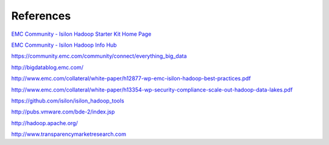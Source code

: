 References
==========

`EMC Community - Isilon Hadoop Starter Kit Home Page <https://community.emc.com/docs/DOC-26892>`_

`EMC Community - Isilon Hadoop Info Hub <https://community.emc.com/docs/DOC-39529>`_

https://community.emc.com/community/connect/everything_big_data

http://bigdatablog.emc.com/

http://www.emc.com/collateral/white-paper/h12877-wp-emc-isilon-hadoop-best-practices.pdf

http://www.emc.com/collateral/white-paper/h13354-wp-security-compliance-scale-out-hadoop-data-lakes.pdf

https://github.com/isilon/isilon_hadoop_tools

http://pubs.vmware.com/bde-2/index.jsp

http://hadoop.apache.org/

http://www.transparencymarketresearch.com
